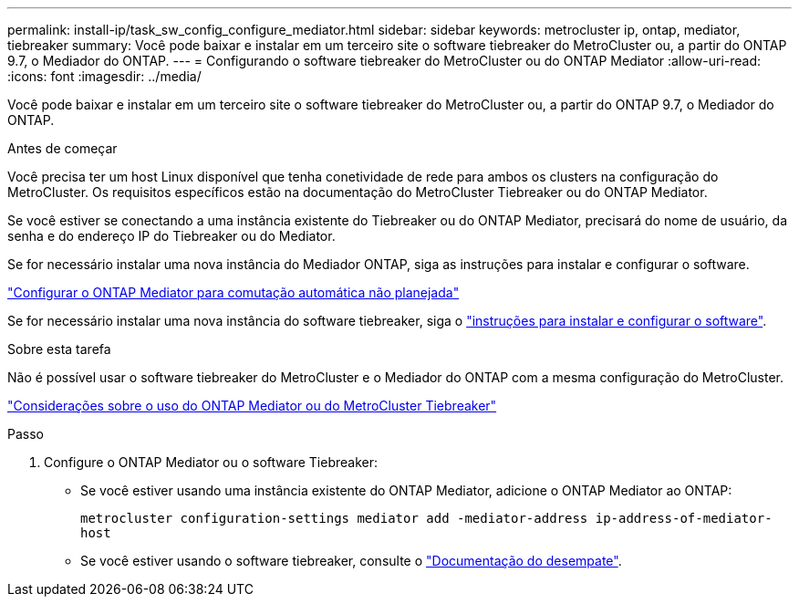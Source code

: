 ---
permalink: install-ip/task_sw_config_configure_mediator.html 
sidebar: sidebar 
keywords: metrocluster ip, ontap, mediator, tiebreaker 
summary: Você pode baixar e instalar em um terceiro site o software tiebreaker do MetroCluster ou, a partir do ONTAP 9.7, o Mediador do ONTAP. 
---
= Configurando o software tiebreaker do MetroCluster ou do ONTAP Mediator
:allow-uri-read: 
:icons: font
:imagesdir: ../media/


[role="lead"]
Você pode baixar e instalar em um terceiro site o software tiebreaker do MetroCluster ou, a partir do ONTAP 9.7, o Mediador do ONTAP.

.Antes de começar
Você precisa ter um host Linux disponível que tenha conetividade de rede para ambos os clusters na configuração do MetroCluster. Os requisitos específicos estão na documentação do MetroCluster Tiebreaker ou do ONTAP Mediator.

Se você estiver se conectando a uma instância existente do Tiebreaker ou do ONTAP Mediator, precisará do nome de usuário, da senha e do endereço IP do Tiebreaker ou do Mediator.

Se for necessário instalar uma nova instância do Mediador ONTAP, siga as instruções para instalar e configurar o software.

link:concept_mediator_requirements.html["Configurar o ONTAP Mediator para comutação automática não planejada"]

Se for necessário instalar uma nova instância do software tiebreaker, siga o link:../tiebreaker/concept_overview_of_the_tiebreaker_software.html["instruções para instalar e configurar o software"].

.Sobre esta tarefa
Não é possível usar o software tiebreaker do MetroCluster e o Mediador do ONTAP com a mesma configuração do MetroCluster.

link:../install-ip/concept_considerations_mediator.html["Considerações sobre o uso do ONTAP Mediator ou do MetroCluster Tiebreaker"]

.Passo
. Configure o ONTAP Mediator ou o software Tiebreaker:
+
** Se você estiver usando uma instância existente do ONTAP Mediator, adicione o ONTAP Mediator ao ONTAP:
+
`metrocluster configuration-settings mediator add -mediator-address ip-address-of-mediator-host`

** Se você estiver usando o software tiebreaker, consulte o link:../tiebreaker/concept_overview_of_the_tiebreaker_software.html["Documentação do desempate"].



